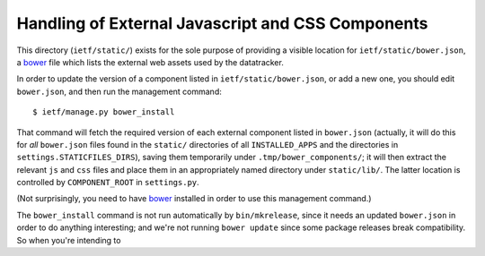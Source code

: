 Handling of External Javascript and CSS Components 
==================================================

This directory (``ietf/static/``) exists for the sole purpose of providing a
visible location for ``ietf/static/bower.json``, a bower_ file which lists the
external web assets used by the datatracker.

In order to update the version of a component listed in
``ietf/static/bower.json``, or add a new one, you should edit ``bower.json``,
and then run the management command::

    $ ietf/manage.py bower_install

That command will fetch the required version of each external component listed
in ``bower.json`` (actually, it will do this for *all* ``bower.json`` files
found in the ``static/`` directories of all ``INSTALLED_APPS`` and the
directories in ``settings.STATICFILES_DIRS``), saving them temporarily under
``.tmp/bower_components/``; it will then extract the relevant ``js`` and
``css`` files and place them in an appropriately named directory under
``static/lib/``.  The latter location is controlled by ``COMPONENT_ROOT`` in
``settings.py``.

(Not surprisingly, you need to have bower_ installed in order to use this
management command.)

The ``bower_install`` command is not run automatically by ``bin/mkrelease``,
since it needs an updated ``bower.json`` in order to do anything interesting;
and we're not running ``bower update`` since some package releases break
compatibility.  So when you're intending to 


.. _bower: http://bower.io/
